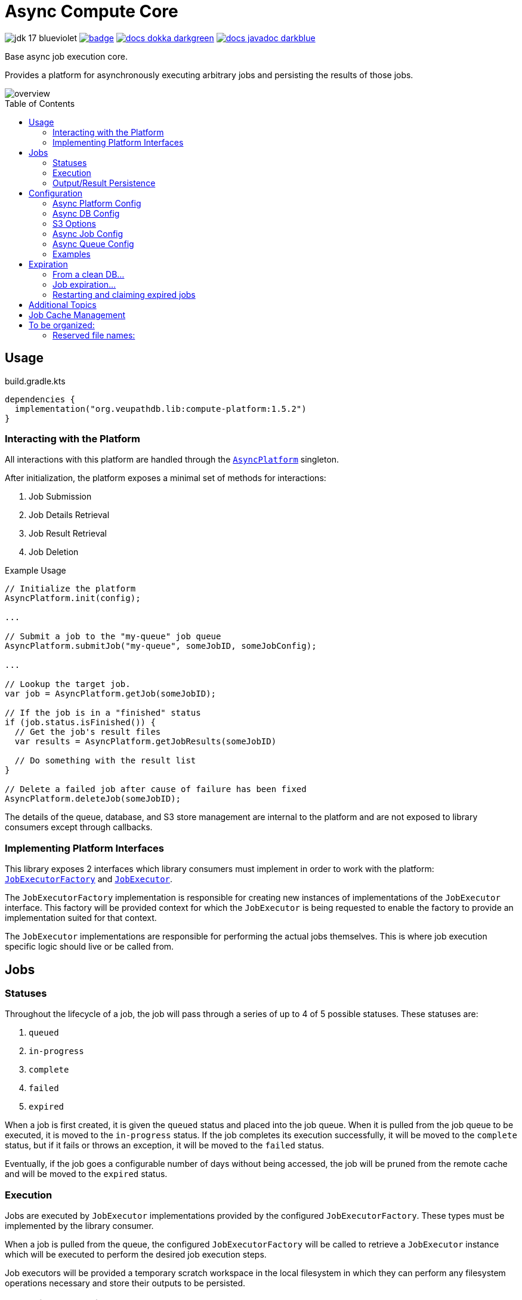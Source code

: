 = Async Compute Core
:source-highlighter: highlightjs
:icons: font
:toc: preamble
ifdef::env-github[]
:tip-caption: :bulb:
:note-caption: :information_source:
:important-caption: :heavy_exclamation_mark:
:caution-caption: :fire:
:warning-caption: :warning:
endif::[]

image:https://img.shields.io/badge/jdk-17-blueviolet[title="JDK 17"]
image:https://github.com/VEuPathDB/lib-compute-platform/actions/workflows/build-on-commit.yml/badge.svg[link="https://github.com/VEuPathDB/lib-compute-platform/actions/workflows/build-on-commit.yml"]
image:https://img.shields.io/badge/docs-dokka-darkgreen[link="https://veupathdb.github.io/lib-compute-platform/dokka/"]
image:https://img.shields.io/badge/docs-javadoc-darkblue[link="https://veupathdb.github.io/lib-compute-platform/javadoc/"]

Base async job execution core.

Provides a platform for asynchronously executing arbitrary jobs and persisting
the results of those jobs.

image::docs/assets/overview.png[]


== Usage

.build.gradle.kts
[source, kotlin]
----
dependencies {
  implementation("org.veupathdb.lib:compute-platform:1.5.2")
}
----

=== Interacting with the Platform

All interactions with this platform are handled through the
link:src/main/kotlin/org/veupathdb/lib/compute/platform/AsyncPlatform.kt[`AsyncPlatform`]
singleton.

After initialization, the platform exposes a minimal set of methods for
interactions:

. Job Submission
. Job Details Retrieval
. Job Result Retrieval
. Job Deletion

.Example Usage
[source, java]
----
// Initialize the platform
AsyncPlatform.init(config);

...

// Submit a job to the "my-queue" job queue
AsyncPlatform.submitJob("my-queue", someJobID, someJobConfig);

...

// Lookup the target job.
var job = AsyncPlatform.getJob(someJobID);

// If the job is in a "finished" status
if (job.status.isFinished()) {
  // Get the job's result files
  var results = AsyncPlatform.getJobResults(someJobID)

  // Do something with the result list
}

// Delete a failed job after cause of failure has been fixed
AsyncPlatform.deleteJob(someJobID);

----


The details of the queue, database, and S3 store management are internal to the
platform and are not exposed to library consumers except through callbacks.


=== Implementing Platform Interfaces

This library exposes 2 interfaces which library consumers must implement in
order to work with the platform:
link:src/main/kotlin/org/veupathdb/lib/compute/platform/job/JobExecutorFactory.kt[`JobExecutorFactory`]
and
link:src/main/kotlin/org/veupathdb/lib/compute/platform/job/JobExecutor.kt[`JobExecutor`].

The `JobExecutorFactory` implementation is responsible for creating new
instances of implementations of the `JobExecutor` interface.  This factory will
be provided context for which the `JobExecutor` is being requested to enable the
factory to provide an implementation suited for that context.

The `JobExecutor` implementations are responsible for performing the actual jobs
themselves.  This is where job execution specific logic should live or be called
from.


== Jobs


=== Statuses

Throughout the lifecycle of a job, the job will pass through a series of up to 4
of 5 possible statuses.  These statuses are:

. `queued`
. `in-progress`
. `complete`
. `failed`
. `expired`

When a job is first created, it is given the `queued` status and placed into the
job queue.  When it is pulled from the job queue to be executed, it is moved to
the `in-progress` status.  If the job completes its execution successfully, it
will be moved to the `complete` status, but if it fails or throws an exception,
it will be moved to the `failed` status.

Eventually, if the job goes a configurable number of days without being
accessed, the job will be pruned from the remote cache and will be moved to the
`expired` status.

=== Execution

Jobs are executed by `JobExecutor` implementations provided by the configured
`JobExecutorFactory`.  These types must be implemented by the library consumer.

When a job is pulled from the queue, the configured `JobExecutorFactory` will be
called to retrieve a `JobExecutor` instance which will be executed to perform
the desired job execution steps.

Job executors will be provided a temporary scratch workspace in the local
filesystem in which they can perform any filesystem operations necessary and
store their outputs to be persisted.


=== Output/Result Persistence

On completion, the local scratch workspace the job was executed in will be
scanned looking for any/all files that appear in the returned 'persistable
files' list.  Those files, if found, will be copied to the configured S3 store
to be cached until the job expires.

All possible outputs for whom caching is desired should be configured.  This
should include error logs or other outputs that would be used when investigating
or debugging a job failure.

Directories or files in subdirectories under the local scratch workspace root
may not be persisted.  Only files that exist directly under the local scratch
workspace root will be scanned when determining what files will be copied to S3.


== Configuration

Configuring the platform is done by calling the `AsyncPlatform.init()` method,
passing in an <<Async Platform Config,`AsyncPlatformConfig`>> instance.

The <<Async Platform Config,`AsyncPlatformConfig`>> type is constructable
through a builder that will validate the configuration before attempting to
initialize the platform.


=== Async Platform Config

[source, kotlin]
----
class AsyncPlatformConfig(
  internal val dbConfig: AsyncDBConfig,
  internal val s3Config: AsyncS3Config,
  internal val jobConfig: AsyncJobConfig,
  internal val queues: List<AsyncQueueConfig>,
  internal val localWorkspaceRoot: String = "/tmp/workspaces",
)
----

`dbConfig`::
+
--
An <<Async DB Config,`AsyncDBConfig`>> instance.

This value must not be `null`.
--

`s3Config`::
+
--
An <<S3 Options,`AsyncS3Config`>> instance.

This value must not be `null`.
--

`jobConfig`::
+
--
An <<Async Job Config,`AsyncJobConfig`>> instance.

This value must not be `null`.
--

`queues`::
One or more <<Queue Options>> instances.
+
The list of queue configs must not be empty.

`localWorkspaceRoot`::
+
--
Root path, on the service's local filesystem, in which job scratch spaces will
be created.

These scratch spaces are ephemeral, thus it is not necessary or recommended to
use a Docker volume to hold this root directory.

Default: `/tmp/workspaces`
--

.Builder Java
[source, java]
----
AsyncPlatformConfig.builder()
  .dbConfig(...)
  .s3Config(...)
  .jobConfig(...)
  .addQueue(...)
  .localWorkspaceRoot(...)
  .build()
----

.Builder Kotlin
[source, kotlin]
----
AsyncPlatformConfig.build {
  dbConfig { ... }
  s3Config { ... }
  jobConfig { ... }
  addQueue { ... }
  localWorkspaceRoot = ...
}
----


=== Async DB Config

Options for configuring the PostgreSQL instance that will be managed and
maintained by this library.

The PostgreSQL instance itself may be shared for multiple purposes within a
service stack, but this library should have a dedicated named database within
the instance.

[source, kotlin]
----
class AsyncDBConfig(
  internal val dbName: String,
  internal val username: String,
  internal val password: String,
  internal val host: String,
  internal val port: Int = 5432,
  internal val poolSize: Int = 10,
)
----

`dbName`::
Database name that will be used in the PostgreSQL instance to host the tables
and schema used by this library.

`username`::
PostgreSQL auth credentials username.  This user must have permissions to create
tables and schemata.

`password`::
PostgreSQL auth credentials password.  This user must have permissions to create
tables and schemata.

`host`::
Hostname of the PostgreSQL database that will be managed by this library.

`port`::
Host port of the PostgreSQL database that will be managed by this library.
+
Default: `5432`

`poolSize`::
Maximum connection pool size for connections to the database managed by this
library.
+
Default: `10`

.Builder Java
[source, java]
----
AsyncDBConfig.builder()
  .dbName(...)
  .username(...)
  .password(...)
  .host(...)
  .port(...)
  .poolSize(...)
  .build()
----

.Builder Kotlin
[source, kotlin]
----
AsyncDbConfig.build {
  dbName = ...
  username = ...
  password = ...
  host = ...
  port = ...
  poolSize = ...
}
----


=== S3 Options

Options for configuring connectivity with the S3 instance this library will use
to persist job results.

[source, kotlin]
----
class AsyncS3Config(
  internal val host: String,
  internal val port: Int = 80,
  internal val https: Boolean = false,
  internal val bucket: String,
  internal val accessToken: String,
  internal val secretKey: String,
  internal val rootPath: String = "/",
)
----

`host`::
Hostname of the S3 instance that will be used by this library.

`port`::
Host port of the S3 instance that will be used by this library.
+
Default: `80`

`https`::
Whether HTTPS should be used when communicating with the S3 server.
+
Default: `false`

`bucket`::
Name of the bucket that will be used by this library to persist job results.

`accessToken`::
Auth credentials access token that will be used by this library to communicate
with the S3 server.

`secretKey`::
Auth credentials secret key that will be used by this library to communicate
with the S3 server.

`rootPath`::
"Directory" (prefix) that will be used to hold all workspaces persisted to the
S3 store by this library.
+
Default: `/`

.Builder Java
[source, java]
----
AsyncS3Config.builder()
  .host(...)
  .port(...)
  .https(...)
  .bucket(...)
  .accessToken(...)
  .secretKey(...)
  .rootPath(...)
  .build()
----

.Builder Kotlin
[source, kotlin]
----
AsyncS3Config.build {
  host = ...
  port = ...
  https = ...
  bucket = ...
  accessToken = ...
  secretKey = ...
  rootPath = ...
}
----


=== Async Job Config

[source, kotlin]
----
class AsyncJobConfig(
  internal val executorFactory: JobExecutorFactory,
  internal val expirationDays: Int = 30
)
----

`executorFactory`::
+
--
Defines the provider/factory that will be used to instantiate new job executor
instances.

Job executors are defined/implemented by the library consumer and are
responsible for actually executing the job tasks.
--

`expirationDays`::
+
--
Defines the number of days a job's cache will be kept in S3 past the date of
last access.

Each time a job is accessed, its last accessed date will be updated and its
expiration will be this number of days out from the updated last accessed date.
--

.Builder Java
[source, java]
----
AsyncJobConfig.builder()
  .executorFactory(...)
  .expirationDays(...)
  .build()
----

.Builder Kotlin
[source, kotlin]
----
AsyncJobConfig.build {
  executorFactory = ...
  expirationDays = ...
}
----


=== Async Queue Config

Configuration of a single job queue.  Multiple queues may be defined.

[source, kotlin]
----
class AsyncQueueConfig(
  internal val id: String,
  internal val username: String,
  internal val password: String,
  internal val host: String,
  internal val port: Int,
  internal val workers: Int,
)
----

`id`::
A unique name/identifier assigned to a queue that is used to submit jobs to
specific target queues.
+
Assigning multiple queues the same name/ID will cause undefined behavior.

`username`::
RabbitMQ auth credentials username.

`password`::
RabbitMQ auth credentials password.

`host`::
Hostname of the RabbitMQ instance that will be used to back the queue being
configured.

`port`::
Host port of the RabbitMQ instance that will be used to back the queue being
configured.
+
Default: `5672`

`workers`::
Number of worker threads that will be spun up to consume jobs published to the
queue being configured.
+
Default: `5`

.Builder Java
[source, java]
----
AsyncQueueConfig.builder()
  .id(...)
  .username(...)
  .password(...)
  .host(...)
  .port(...)
  .workers(...)
  .build()
----

.Builder Kotlin
[source, kotlin]
----
AsyncQueueConfig.build {
  id = ...
  username = ...
  password = ...
  host = ...
  port = ...
  workers = ...
}
----

=== Examples

.Java Minimal
[source, java]
----
var config = AsyncPlatformConfig.builder()
  .addQueues(
    new AsyncQueueConfig("my-queue-1", "user", "pass", "queue-host-1"),
    new AsyncQueueConfig("my-queue-2", "user", "pass", "queue-host-2")
  )
  .jobConfig(new AsyncJobConfig(new MyJobExecutorFactory()))
  .dbConfig(new AsyncDBConfig("my-db-name", "user", "pass", "db-host"))
  .s3Config(new AsyncS3Config("s3-host", "my-bucket", "my-access-token", "my-secret-key"))
  .localWorkspaceRoot("/tmp")
  .build()
----

.Java Expanded
[source, java]
----
var AsyncPlatformConfig.builder()
  .addQueue(AsyncQueueConfig.builder()
    .id("my-queue-1")
    .username("user")
    .password("pass")
    .host("queue-host-1")
    .port(5672)
    .workers(5)
    .build())
  .addQueue(AsyncQueueConfig.builder()
    .id("my-queue-2")
    .username("user")
    .password("pass")
    .host("queue-host-2")
    .port(5672)
    .workers(5)
    .build())
  .jobConfig(AsyncJobConfig.builder()
    .executorFactory(new MyExecutorFactory())
    .expirationDays(30)
    .build())
  .dbConfig(AsyncDBConfig.builder()
    .host("db-host")
    .port(5432)
    .username("user")
    .password("pass")
    .dbName("my-db-name")
    .poolSize(10)
    .build())
  .s3Config(AsyncS3Config.builder()
    .host("s3-host")
    .port(80)
    .https(false)
    .bucket("my-bucket")
    .accessToken("my-access-token")
    .secretKey("my-secret-key")
    .rootPath("/")
    .build())
  .localWorkspaceRoot("/tmp")
  .build()
----

.Kotlin Minimal
[source, kotlin]
----
val config = AsyncPlatformConfig.builder()
  .addQueues(
    AsyncQueueConfig("my-queue-1", "user", "pass", "queue-host-1"),
    AsyncQueueConfig("my-queue-2", "user", "pass", "queue-host-2"),
  )
  .jobConfig(AsyncJobConfig(MyJobExecutorFactory()))
  .dbConfig(AsyncDBConfig("my-db-name", "user", "pass", "db-host"))
  .s3Config(AsyncS3Config("s3-host", "my-bucket", "my-acccess-token", "my-secret-key"))
  .localWorkspaceRoot("/tmp")
  .build()
----

.Kotlin Expanded
[source, kotlin]
----
val config = AsyncPlatformConfig.build {
  addQueue {
    id = "my-queue-1"
    username = "user"
    password = "pass"
    host = "queue-host-1"
    port = 5672
    workers = 5
  }

  addQueue {
    id = "my-queue-2"
    username = "user"
    password = "pass"
    host = "queue-host-2"
    port = 5672
    workers = 5
  }

  jobConfig {
    executorFactory = MyExecutorFactory()
    expirationDays = 30
  }

  dbConfig {
    host = "db-host"
    port = 5432
    username = "user"
    password = "pass"
    dbName = "my-db-name"
    poolSize = 10
  }

  s3Config {
    host = "s3-host"
    port = 80
    https = false
    bucket = "my-bucket"
    accessToken = "my-access-token"
    secretKey = "my-secret-key"
    rootPath = "/"
  }

  localWorkspaceRoot = "/tmp"
}
----


== Expiration

Job results expire after a configured period of time via background thread.  They
can also be manually expired in a service-specific implementation (e.g. if the service
knows results are invalid for some reason or via a custom expiration endpoint).

When a job is expired, it leaves behind a record in postgres and a (mostly empty)
directory with an expired-status file in Minio.  A new request for that job will
restart it, generating new results.  This model can lead to a complication when
multiple services are managing the same Minio instance (but have their own postgres
job status stores).  This is managed as follows:

==== From a clean DB...

North receives a job request

- checks for existence of job in PG and Minio (Minio wins) -> not present
- kicks off job; job status changes to one of: [ queued, running, complete, failed ]

During this process, South receives same job request

- checks for existence of job in PG and Minio -> present but not owned and not expired; just return status

==== Job expiration...

South cannot expire the job because it is not owned

North receives request to expire job or expiration thread expires job

- expires job in PG and Minio (South can only see Minio, South has no PG record)

==== Restarting and claiming expired jobs

If North receives same job request first...

- North looks in PG (owns the job + is expired) and Minio (job expired); they agree, so restarts the job and retains ownership
- If South gets request afterward, it sees the same thing as above (North owns non-expired job), so if later request comes in, does nothing

If South receives same job request first...

- South looks in PG (no record) and Minio (job expired); since expired, South creates new PG record, restarts job, and "steals" ownership
- If North gets request afterward, it sees expired record in PG, but non-expired in Minio.  It must delete its PG record, giving sole ownership to South


== Additional Topics

* link:docs/reference/database.adoc[Database Details]
* link:docs/reference/queues.adoc[Message Queues]

== Job Cache Management

Job outputs are automatically cached to the configured S3 store on job
completion for future retrieval.

Jobs will be kept in the S3 store until they expire at which point they are
subject to pruning.  Job expiration is configured when initializing the
platform.  By default, job results are kept 30 days after they were last
accessed, at which point they will be marked as expired and become available to
be pruned.

Job pruning happens every 12 hours automatically while the server is online,
with the first prune attempt happening on startup.

== To be organized:

=== Reserved file names:

* `.workspace`
* `.queued`
* `.in-progress`
* `.complete`
* `.failed`
* `.expired`
* `input-config`

